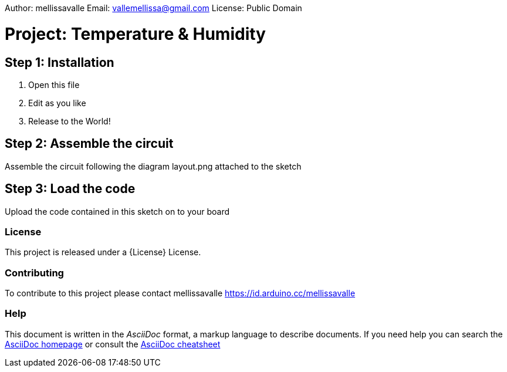 Author: mellissavalle
Email: vallemellissa@gmail.com
License: Public Domain

= Project: Temperature & Humidity

== Step 1: Installation

1. Open this file
2. Edit as you like
3. Release to the World!

== Step 2: Assemble the circuit

Assemble the circuit following the diagram layout.png attached to the sketch

== Step 3: Load the code

Upload the code contained in this sketch on to your board


=== License
This project is released under a {License} License.

=== Contributing
To contribute to this project please contact mellissavalle https://id.arduino.cc/mellissavalle


=== Help
This document is written in the _AsciiDoc_ format, a markup language to describe documents.
If you need help you can search the http://www.methods.co.nz/asciidoc[AsciiDoc homepage]
or consult the http://powerman.name/doc/asciidoc[AsciiDoc cheatsheet]
